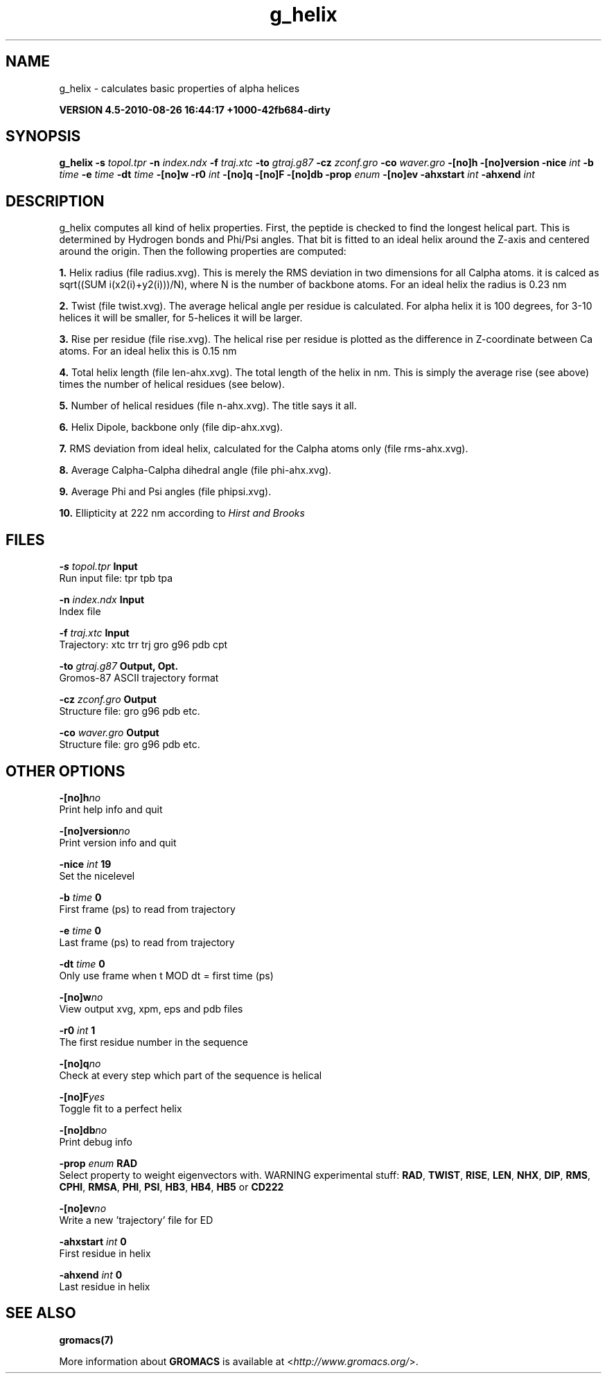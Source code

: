 .TH g_helix 1 "Thu 26 Aug 2010" "" "GROMACS suite, VERSION 4.5-2010-08-26 16:44:17 +1000-42fb684-dirty"
.SH NAME
g_helix - calculates basic properties of alpha helices

.B VERSION 4.5-2010-08-26 16:44:17 +1000-42fb684-dirty
.SH SYNOPSIS
\f3g_helix\fP
.BI "\-s" " topol.tpr "
.BI "\-n" " index.ndx "
.BI "\-f" " traj.xtc "
.BI "\-to" " gtraj.g87 "
.BI "\-cz" " zconf.gro "
.BI "\-co" " waver.gro "
.BI "\-[no]h" ""
.BI "\-[no]version" ""
.BI "\-nice" " int "
.BI "\-b" " time "
.BI "\-e" " time "
.BI "\-dt" " time "
.BI "\-[no]w" ""
.BI "\-r0" " int "
.BI "\-[no]q" ""
.BI "\-[no]F" ""
.BI "\-[no]db" ""
.BI "\-prop" " enum "
.BI "\-[no]ev" ""
.BI "\-ahxstart" " int "
.BI "\-ahxend" " int "
.SH DESCRIPTION
\&g_helix computes all kind of helix properties. First, the peptide
\&is checked to find the longest helical part. This is determined by
\&Hydrogen bonds and Phi/Psi angles.
\&That bit is fitted
\&to an ideal helix around the Z\-axis and centered around the origin.
\&Then the following properties are computed:


\&\fB 1.\fR Helix radius (file radius.xvg). This is merely the
\&RMS deviation in two dimensions for all Calpha atoms.
\&it is calced as sqrt((SUM i(x2(i)+y2(i)))/N), where N is the number
\&of backbone atoms. For an ideal helix the radius is 0.23 nm

\&\fB 2.\fR Twist (file twist.xvg). The average helical angle per
\&residue is calculated. For alpha helix it is 100 degrees,
\&for 3\-10 helices it will be smaller,
\&for 5\-helices it will be larger.

\&\fB 3.\fR Rise per residue (file rise.xvg). The helical rise per
\&residue is plotted as the difference in Z\-coordinate between Ca
\&atoms. For an ideal helix this is 0.15 nm

\&\fB 4.\fR Total helix length (file len\-ahx.xvg). The total length
\&of the
\&helix in nm. This is simply the average rise (see above) times the
\&number of helical residues (see below).

\&\fB 5.\fR Number of helical residues (file n\-ahx.xvg). The title says
\&it all.

\&\fB 6.\fR Helix Dipole, backbone only (file dip\-ahx.xvg).

\&\fB 7.\fR RMS deviation from ideal helix, calculated for the Calpha
\&atoms only (file rms\-ahx.xvg).

\&\fB 8.\fR Average Calpha\-Calpha dihedral angle (file phi\-ahx.xvg).

\&\fB 9.\fR Average Phi and Psi angles (file phipsi.xvg).

\&\fB 10.\fR Ellipticity at 222 nm according to \fI Hirst and Brooks\fR
\&


.SH FILES
.BI "\-s" " topol.tpr" 
.B Input
 Run input file: tpr tpb tpa 

.BI "\-n" " index.ndx" 
.B Input
 Index file 

.BI "\-f" " traj.xtc" 
.B Input
 Trajectory: xtc trr trj gro g96 pdb cpt 

.BI "\-to" " gtraj.g87" 
.B Output, Opt.
 Gromos\-87 ASCII trajectory format 

.BI "\-cz" " zconf.gro" 
.B Output
 Structure file: gro g96 pdb etc. 

.BI "\-co" " waver.gro" 
.B Output
 Structure file: gro g96 pdb etc. 

.SH OTHER OPTIONS
.BI "\-[no]h"  "no    "
 Print help info and quit

.BI "\-[no]version"  "no    "
 Print version info and quit

.BI "\-nice"  " int" " 19" 
 Set the nicelevel

.BI "\-b"  " time" " 0     " 
 First frame (ps) to read from trajectory

.BI "\-e"  " time" " 0     " 
 Last frame (ps) to read from trajectory

.BI "\-dt"  " time" " 0     " 
 Only use frame when t MOD dt = first time (ps)

.BI "\-[no]w"  "no    "
 View output xvg, xpm, eps and pdb files

.BI "\-r0"  " int" " 1" 
 The first residue number in the sequence

.BI "\-[no]q"  "no    "
 Check at every step which part of the sequence is helical

.BI "\-[no]F"  "yes   "
 Toggle fit to a perfect helix

.BI "\-[no]db"  "no    "
 Print debug info

.BI "\-prop"  " enum" " RAD" 
 Select property to weight eigenvectors with. WARNING experimental stuff: \fB RAD\fR, \fB TWIST\fR, \fB RISE\fR, \fB LEN\fR, \fB NHX\fR, \fB DIP\fR, \fB RMS\fR, \fB CPHI\fR, \fB RMSA\fR, \fB PHI\fR, \fB PSI\fR, \fB HB3\fR, \fB HB4\fR, \fB HB5\fR or \fB CD222\fR

.BI "\-[no]ev"  "no    "
 Write a new 'trajectory' file for ED

.BI "\-ahxstart"  " int" " 0" 
 First residue in helix

.BI "\-ahxend"  " int" " 0" 
 Last residue in helix

.SH SEE ALSO
.BR gromacs(7)

More information about \fBGROMACS\fR is available at <\fIhttp://www.gromacs.org/\fR>.
